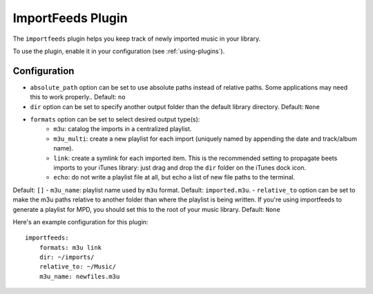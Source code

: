 ImportFeeds Plugin
==================

The ``importfeeds`` plugin helps you keep track of newly imported music in your library.

To use the plugin, enable it in your configuration (see :ref:`using-plugins`).

Configuration
-------------

- ``absolute_path`` option can be set to use absolute paths instead of relative paths. Some applications may need this to work properly.. Default: ``no``
- ``dir`` option can be set to specify another output folder than the default library directory. Default: ``None``
- ``formats`` option can be set to select desired output type(s):
    - ``m3u``: catalog the imports in a centralized playlist.
    - ``m3u_multi``: create a new playlist for each import (uniquely named by appending the date and track/album name).
    - ``link``: create a symlink for each imported item. This is the recommended setting to propagate beets imports to your iTunes library: just drag and drop the ``dir`` folder on the iTunes dock icon.
    - ``echo``: do not write a playlist file at all, but echo a list of new file paths to the terminal.
Default: ``[]``
- ``m3u_name``: playlist name used by ``m3u`` format. Default: ``imported.m3u``.
- ``relative_to`` option can be set to make the m3u paths relative to another folder than where the playlist is being written. If you're using importfeeds to generate a playlist for MPD, you should set this to the
root of your music library. Default: ``None``

Here's an example configuration for this plugin::

    importfeeds:
        formats: m3u link
        dir: ~/imports/
        relative_to: ~/Music/
        m3u_name: newfiles.m3u
